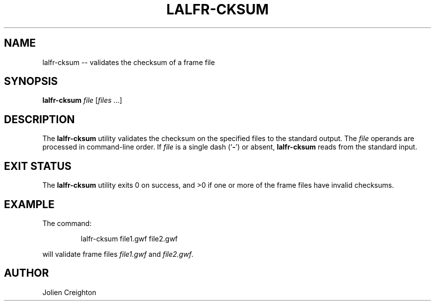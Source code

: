 .TH LALFR-CKSUM 1 "10 June 2013" LALFrame LALFrame
.SH NAME
lalfr-cksum -- validates the checksum of a frame file

.SH SYNOPSIS
.B lalfr-cksum
\fIfile\fP [\fIfiles\fP ...]

.SH DESCRIPTION
.PP
The \fBlalfr-cksum\fP utility validates the checksum on the specified files
to the standard output.  The \fIfile\fP operands are processed in command-line
order.  If \fIfile\fP is a single dash (`\fB-\fP') or absent, \fBlalfr-cksum\fP
reads from the standard input.

.SH EXIT STATUS
The \fBlalfr-cksum\fP utility exits 0 on success, and >0 if one or more of
the frame files have invalid checksums.

.SH EXAMPLE
.PP
The command:
.PP
.RS
lalfr-cksum file1.gwf file2.gwf
.RE
.PP
will validate frame files \fIfile1.gwf\fP and \fIfile2.gwf\fP.

.SH AUTHOR
Jolien Creighton
